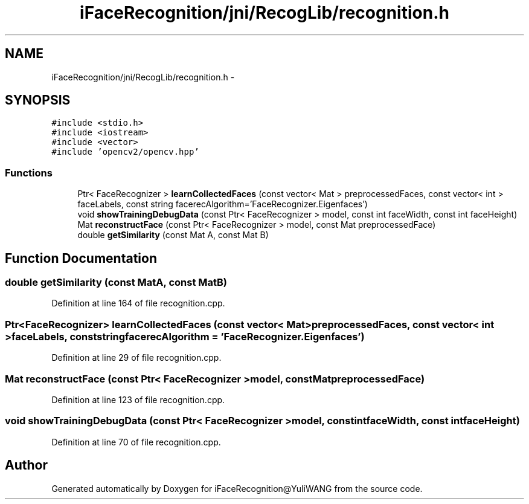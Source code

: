 .TH "iFaceRecognition/jni/RecogLib/recognition.h" 3 "Sat Jun 14 2014" "Version 1.3" "iFaceRecognition@YuliWANG" \" -*- nroff -*-
.ad l
.nh
.SH NAME
iFaceRecognition/jni/RecogLib/recognition.h \- 
.SH SYNOPSIS
.br
.PP
\fC#include <stdio\&.h>\fP
.br
\fC#include <iostream>\fP
.br
\fC#include <vector>\fP
.br
\fC#include 'opencv2/opencv\&.hpp'\fP
.br

.SS "Functions"

.in +1c
.ti -1c
.RI "Ptr< FaceRecognizer > \fBlearnCollectedFaces\fP (const vector< Mat > preprocessedFaces, const vector< int > faceLabels, const string facerecAlgorithm='FaceRecognizer\&.Eigenfaces')"
.br
.ti -1c
.RI "void \fBshowTrainingDebugData\fP (const Ptr< FaceRecognizer > model, const int faceWidth, const int faceHeight)"
.br
.ti -1c
.RI "Mat \fBreconstructFace\fP (const Ptr< FaceRecognizer > model, const Mat preprocessedFace)"
.br
.ti -1c
.RI "double \fBgetSimilarity\fP (const Mat A, const Mat B)"
.br
.in -1c
.SH "Function Documentation"
.PP 
.SS "double getSimilarity (const MatA, const MatB)"

.PP
Definition at line 164 of file recognition\&.cpp\&.
.SS "Ptr<FaceRecognizer> learnCollectedFaces (const vector< Mat >preprocessedFaces, const vector< int >faceLabels, const stringfacerecAlgorithm = \fC'FaceRecognizer\&.Eigenfaces'\fP)"

.PP
Definition at line 29 of file recognition\&.cpp\&.
.SS "Mat reconstructFace (const Ptr< FaceRecognizer >model, const MatpreprocessedFace)"

.PP
Definition at line 123 of file recognition\&.cpp\&.
.SS "void showTrainingDebugData (const Ptr< FaceRecognizer >model, const intfaceWidth, const intfaceHeight)"

.PP
Definition at line 70 of file recognition\&.cpp\&.
.SH "Author"
.PP 
Generated automatically by Doxygen for iFaceRecognition@YuliWANG from the source code\&.
